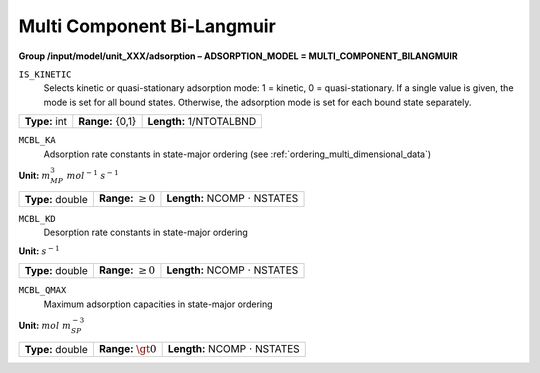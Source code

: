 .. _multi_component_bi_langmuir_config:

Multi Component Bi-Langmuir
~~~~~~~~~~~~~~~~~~~~~~~~~~~

**Group /input/model/unit_XXX/adsorption – ADSORPTION_MODEL = MULTI_COMPONENT_BILANGMUIR**


``IS_KINETIC``
   Selects kinetic or quasi-stationary adsorption mode: 1 = kinetic, 0 =
   quasi-stationary. If a single value is given, the mode is set for all
   bound states. Otherwise, the adsorption mode is set for each bound
   state separately.

===================  =========================  =========================================
**Type:** int        **Range:** {0,1}           **Length:** 1/NTOTALBND
===================  =========================  =========================================

``MCBL_KA``
   Adsorption rate constants in state-major ordering (see :ref:`ordering_multi_dimensional_data`)

**Unit:** :math:`m_{MP}^3~mol^{-1}~s^{-1}`

===================  =========================  =========================================
**Type:** double     **Range:** :math:`\ge 0`   **Length:** NCOMP :math:`\cdot` NSTATES
===================  =========================  =========================================

``MCBL_KD``
   Desorption rate constants in state-major ordering

**Unit:** :math:`s^{-1}`

===================  =========================  =========================================
**Type:** double     **Range:** :math:`\ge 0`   **Length:** NCOMP :math:`\cdot` NSTATES
===================  =========================  =========================================

``MCBL_QMAX``
   Maximum adsorption capacities in state-major ordering

**Unit:** :math:`mol~m_{SP}^{-3}`

===================  =========================  =========================================
**Type:** double     **Range:** :math:`\gt 0`   **Length:** NCOMP :math:`\cdot` NSTATES
===================  =========================  =========================================
